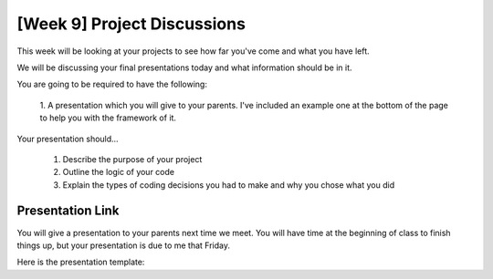 [Week 9] Project Discussions
============================

This week will be looking at your projects to see how far you've come and what you have left.

We will be discussing your final presentations today and what information should be in it. 

You are going to be required to have the following:

    1. A presentation which you will give to your parents. 
    I've included an example one at the bottom of the page to help you with the framework of it. 

Your presentation should...

    1. Describe the purpose of your project
    2. Outline the logic of your code
    3. Explain the types of coding decisions you had to make and why you chose what you did


Presentation Link
^^^^^^^^^^^^^^^^^

You will give a presentation to your parents next time we meet. 
You will have time at the beginning of class to finish things up, but your presentation
is due to me that Friday. 

Here is the presentation template:

.. raw:: html

    <iframe src="https://docs.google.com/presentation/d/e/2PACX-1vRw0mZ4YZd8Gf8eLZniMISJRhL125bIem85aVAtevKwrtAdwcGPoZAUox8Rp5FD8B3-ebg0RTVnyZsV/embed?start=false&loop=false&delayms=3000" frameborder="0" width="960" height="569" allowfullscreen="true" mozallowfullscreen="true" webkitallowfullscreen="true"></iframe>
